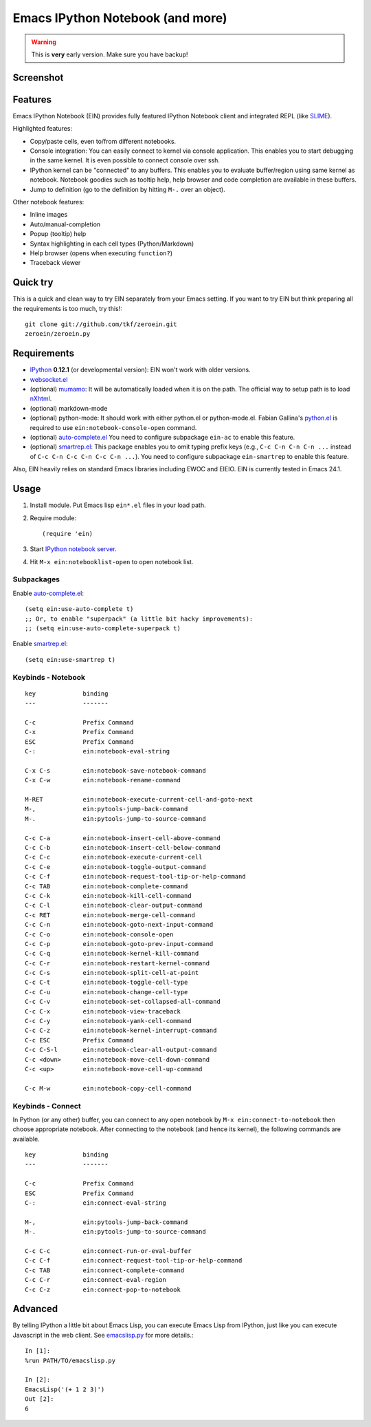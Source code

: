 ===================================
 Emacs IPython Notebook (and more)
===================================

.. warning:: This is **very** early version.
             Make sure you have backup!

Screenshot
==========

.. figure:: http://farm8.staticflickr.com/7125/7006219050_2d424b4ece_z.jpg
   :alt: Plotting in Emacs IPython Notebook


Features
========

Emacs IPython Notebook (EIN) provides fully featured IPython Notebook
client and integrated REPL (like SLIME_).

.. _SLIME: http://common-lisp.net/project/slime/

Highlighted features:

* Copy/paste cells, even to/from different notebooks.
* Console integration: You can easily connect to kernel via console
  application.  This enables you to start debugging in the same
  kernel.  It is even possible to connect console over ssh.
* IPython kernel can be "connected" to any buffers.  This enables you
  to evaluate buffer/region using same kernel as notebook.  Notebook
  goodies such as tooltip help, help browser and code completion are
  available in these buffers.
* Jump to definition (go to the definition by hitting ``M-.`` over an
  object).

Other notebook features:

* Inline images
* Auto/manual-completion
* Popup (tooltip) help
* Syntax highlighting in each cell types (Python/Markdown)
* Help browser (opens when executing ``function?``)
* Traceback viewer


Quick try
=========

This is a quick and clean way to try EIN separately from your Emacs
setting.  If you want to try EIN but think preparing all the
requirements is too much, try this!::

   git clone git://github.com/tkf/zeroein.git
   zeroein/zeroein.py


Requirements
============

* IPython_ **0.12.1** (or developmental version):
  EIN won't work with older versions.
* `websocket.el`_
* (optional) mumamo_:
  It will be automatically loaded when it is on the path.
  The official way to setup path is to load nXhtml_.
* (optional) markdown-mode
* (optional) python-mode:
  It should work with either python.el or python-mode.el.
  Fabian Gallina's `python.el`_ is required to use
  ``ein:notebook-console-open`` command.
* (optional) `auto-complete.el`_
  You need to configure subpackage ``ein-ac`` to enable
  this feature.
* (optional) `smartrep.el`_:
  This package enables you to omit typing prefix keys (e.g.,
  ``C-c C-n C-n C-n ...`` instead of ``C-c C-n C-c C-n C-c C-n ...``).
  You need to configure subpackage ``ein-smartrep`` to enable
  this feature.

Also, EIN heavily relies on standard Emacs libraries including EWOC
and EIEIO.  EIN is currently tested in Emacs 24.1.

.. _IPython: http://ipython.org/
.. _websocket.el: https://github.com/ahyatt/emacs-websocket
.. _mumamo: http://www.emacswiki.org/emacs/MuMaMo
.. _nXhtml: http://ourcomments.org/Emacs/nXhtml/doc/nxhtml.html
.. _python.el: https://github.com/fgallina/python.el
.. _auto-complete.el: http://cx4a.org/software/auto-complete/
.. _smartrep.el: https://github.com/myuhe/smartrep.el


Usage
=====

1. Install module.
   Put Emacs lisp ``ein*.el`` files in your load path.

2. Require module::

     (require 'ein)

3. Start `IPython notebook server`_.

4. Hit ``M-x ein:notebooklist-open`` to open notebook list.

.. _`IPython notebook server`:
   http://ipython.org/ipython-doc/stable/interactive/htmlnotebook.html


Subpackages
-----------

Enable `auto-complete.el`_::

   (setq ein:use-auto-complete t)
   ;; Or, to enable "superpack" (a little bit hacky improvements):
   ;; (setq ein:use-auto-complete-superpack t)

Enable `smartrep.el`_::

   (setq ein:use-smartrep t)


Keybinds - Notebook
-------------------

.. (ein:dev-insert-mode-map "\\{ein:notebook-mode-map}")

::

   key             binding
   ---             -------

   C-c             Prefix Command
   C-x             Prefix Command
   ESC             Prefix Command
   C-:             ein:notebook-eval-string

   C-x C-s         ein:notebook-save-notebook-command
   C-x C-w         ein:notebook-rename-command

   M-RET           ein:notebook-execute-current-cell-and-goto-next
   M-,             ein:pytools-jump-back-command
   M-.             ein:pytools-jump-to-source-command

   C-c C-a         ein:notebook-insert-cell-above-command
   C-c C-b         ein:notebook-insert-cell-below-command
   C-c C-c         ein:notebook-execute-current-cell
   C-c C-e         ein:notebook-toggle-output-command
   C-c C-f         ein:notebook-request-tool-tip-or-help-command
   C-c TAB         ein:notebook-complete-command
   C-c C-k         ein:notebook-kill-cell-command
   C-c C-l         ein:notebook-clear-output-command
   C-c RET         ein:notebook-merge-cell-command
   C-c C-n         ein:notebook-goto-next-input-command
   C-c C-o         ein:notebook-console-open
   C-c C-p         ein:notebook-goto-prev-input-command
   C-c C-q         ein:notebook-kernel-kill-command
   C-c C-r         ein:notebook-restart-kernel-command
   C-c C-s         ein:notebook-split-cell-at-point
   C-c C-t         ein:notebook-toggle-cell-type
   C-c C-u         ein:notebook-change-cell-type
   C-c C-v         ein:notebook-set-collapsed-all-command
   C-c C-x         ein:notebook-view-traceback
   C-c C-y         ein:notebook-yank-cell-command
   C-c C-z         ein:notebook-kernel-interrupt-command
   C-c ESC         Prefix Command
   C-c C-S-l       ein:notebook-clear-all-output-command
   C-c <down>      ein:notebook-move-cell-down-command
   C-c <up>        ein:notebook-move-cell-up-command

   C-c M-w         ein:notebook-copy-cell-command

.. // KEYS END //


Keybinds - Connect
------------------

In Python (or any other) buffer, you can connect to any open notebook
by ``M-x ein:connect-to-notebook`` then choose appropriate notebook.
After connecting to the notebook (and hence its kernel), the following
commands are available.

.. (ein:dev-insert-mode-map "\\{ein:connect-mode-map}")

::

   key             binding
   ---             -------

   C-c             Prefix Command
   ESC             Prefix Command
   C-:             ein:connect-eval-string

   M-,             ein:pytools-jump-back-command
   M-.             ein:pytools-jump-to-source-command

   C-c C-c         ein:connect-run-or-eval-buffer
   C-c C-f         ein:connect-request-tool-tip-or-help-command
   C-c TAB         ein:connect-complete-command
   C-c C-r         ein:connect-eval-region
   C-c C-z         ein:connect-pop-to-notebook

.. // KEYS END //


Advanced
========

By telling IPython a little bit about Emacs Lisp, you can execute
Emacs Lisp from IPython, just like you can execute Javascript in the
web client.  See `emacslisp.py`_ for more details.::

   In [1]:
   %run PATH/TO/emacslisp.py

   In [2]:
   EmacsLisp('(+ 1 2 3)')
   Out [2]:
   6

.. _`emacslisp.py`:
  https://github.com/tkf/emacs-ipython-notebook/blob/master/emacslisp.py
